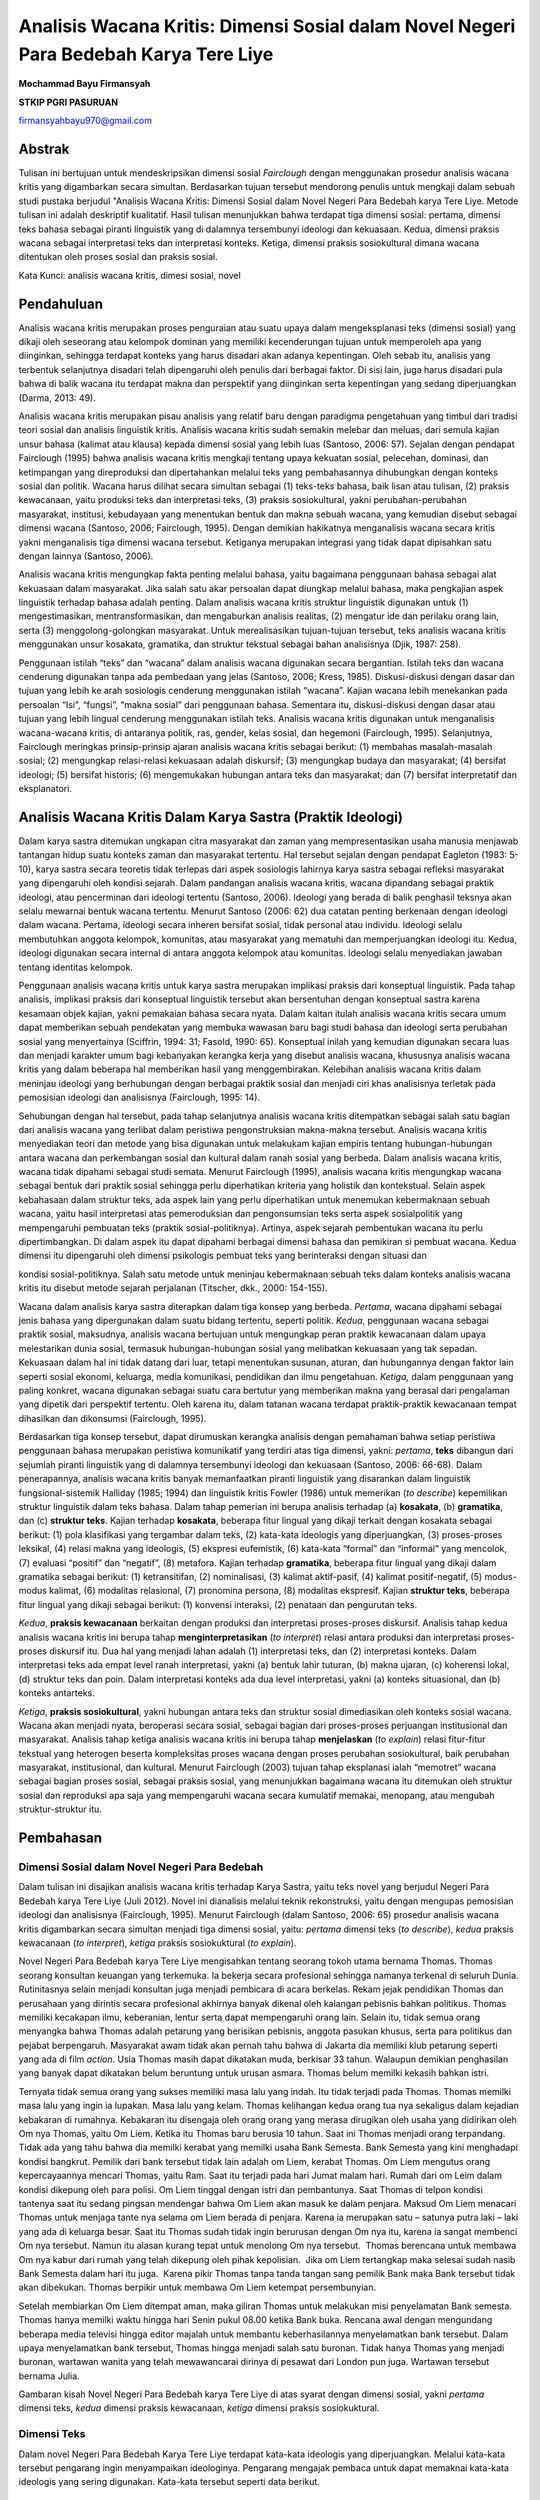 Analisis Wacana Kritis: Dimensi Sosial dalam Novel Negeri Para Bedebah Karya Tere Liye
==============

**Mochammad Bayu Firmansyah**

**STKIP PGRI PASURUAN**

firmansyahbayu970@gmail.com

Abstrak
------

Tulisan ini bertujuan untuk mendeskripsikan dimensi sosial *Fairclough*
dengan menggunakan prosedur analisis wacana kritis yang digambarkan
secara simultan. Berdasarkan tujuan tersebut mendorong penulis untuk
mengkaji dalam sebuah studi pustaka berjudul "Analisis Wacana Kritis:
Dimensi Sosial dalam Novel Negeri Para Bedebah karya Tere Liye. Metode
tulisan ini adalah deskriptif kualitatif. Hasil tulisan menunjukkan
bahwa terdapat tiga dimensi sosial: pertama, dimensi teks bahasa sebagai
piranti linguistik yang di dalamnya tersembunyi ideologi dan kekuasaan.
Kedua, dimensi praksis wacana sebagai interpretasi teks dan interpretasi
konteks. Ketiga, dimensi praksis sosiokultural dimana wacana ditentukan
oleh proses sosial dan praksis sosial.

Kata Kunci: analisis wacana kritis, dimesi sosial, novel

**Pendahuluan**
------

Analisis wacana kritis merupakan proses penguraian atau suatu upaya
dalam mengeksplanasi teks (dimensi sosial) yang dikaji oleh seseorang
atau kelompok dominan yang memiliki kecenderungan tujuan untuk
memperoleh apa yang diinginkan, sehingga terdapat konteks yang harus
disadari akan adanya kepentingan. Oleh sebab itu, analisis yang
terbentuk selanjutnya disadari telah dipengaruhi oleh penulis dari
berbagai faktor. Di sisi lain, juga harus disadari pula bahwa di balik
wacana itu terdapat makna dan perspektif yang diinginkan serta
kepentingan yang sedang diperjuangkan (Darma, 2013: 49).

Analisis wacana kritis merupakan pisau analisis yang relatif baru dengan
paradigma pengetahuan yang timbul dari tradisi teori sosial dan analisis
linguistik kritis. Analisis wacana kritis sudah semakin melebar dan
meluas, dari semula kajian unsur bahasa (kalimat atau klausa) kepada
dimensi sosial yang lebih luas (Santoso, 2006: 57). Sejalan dengan
pendapat Fairclough (1995) bahwa analisis wacana kritis mengkaji tentang
upaya kekuatan sosial, pelecehan, dominasi, dan ketimpangan yang
direproduksi dan dipertahankan melalui teks yang pembahasannya
dihubungkan dengan konteks sosial dan politik. Wacana harus dilihat
secara simultan sebagai (1) teks-teks bahasa, baik lisan atau tulisan,
(2) praksis kewacanaan, yaitu produksi teks dan interpretasi teks, (3)
praksis sosiokultural, yakni perubahan-perubahan masyarakat, institusi,
kebudayaan yang menentukan bentuk dan makna sebuah wacana, yang kemudian
disebut sebagai dimensi wacana (Santoso, 2006; Fairclough, 1995). Dengan
demikian hakikatnya menganalisis wacana secara kritis yakni menganalisis
tiga dimensi wacana tersebut. Ketiganya merupakan integrasi yang tidak
dapat dipisahkan satu dengan lainnya (Santoso, 2006).

Analisis wacana kritis mengungkap fakta penting melalui bahasa, yaitu
bagaimana penggunaan bahasa sebagai alat kekuasaan dalam masyarakat.
Jika salah satu akar persoalan dapat diungkap melalui bahasa, maka
pengkajian aspek linguistik terhadap bahasa adalah penting. Dalam
analisis wacana kritis struktur linguistik digunakan untuk (1)
mengestimasikan, mentransformasikan, dan mengaburkan analisis realitas,
(2) mengatur ide dan perilaku orang lain, serta (3) menggolong-golongkan
masyarakat. Untuk merealisasikan tujuan-tujuan tersebut, teks analisis
wacana kritis menggunakan unsur kosakata, gramatika, dan struktur
tekstual sebagai bahan analisisnya (Djik, 1987: 258).

Penggunaan istilah “teks” dan “wacana” dalam analisis wacana digunakan
secara bergantian. Istilah teks dan wacana cenderung digunakan tanpa ada
pembedaan yang jelas (Santoso, 2006; Kress, 1985). Diskusi-diskusi
dengan dasar dan tujuan yang lebih ke arah sosiologis cenderung
menggunakan istilah “wacana”. Kajian wacana lebih menekankan pada
persoalan “Isi”, “fungsi”, “makna sosial” dari penggunaan bahasa.
Sementara itu, diskusi-diskusi dengan dasar atau tujuan yang lebih
lingual cenderung menggunakan istilah teks. Analisis wacana kritis
digunakan untuk menganalisis wacana-wacana kritis, di antaranya politik,
ras, gender, kelas sosial, dan hegemoni (Fairclough, 1995). Selanjutnya,
Fairclough meringkas prinsip-prinsip ajaran analisis wacana kritis
sebagai berikut: (1) membahas masalah-masalah sosial; (2) mengungkap
relasi-relasi kekuasaan adalah diskursif; (3) mengungkap budaya dan
masyarakat; (4) bersifat ideologi; (5) bersifat historis; (6)
mengemukakan hubungan antara teks dan masyarakat; dan (7) bersifat
interpretatif dan eksplanatori.

**Analisis Wacana Kritis Dalam Karya Sastra (Praktik Ideologi)**
------

Dalam karya sastra ditemukan ungkapan citra masyarakat dan zaman yang
mempresentasikan usaha manusia menjawab tantangan hidup suatu konteks
zaman dan masyarakat tertentu. Hal tersebut sejalan dengan pendapat
Eagleton (1983: 5-10), karya sastra secara teoretis tidak terlepas dari
aspek sosiologis lahirnya karya sastra sebagai refleksi masyarakat yang
dipengaruhi oleh kondisi sejarah. Dalam pandangan analisis wacana
kritis, wacana dipandang sebagai praktik ideologi, atau pencerminan dari
ideologi tertentu (Santoso, 2006). Ideologi yang berada di balik
penghasil teksnya akan selalu mewarnai bentuk wacana tertentu. Menurut
Santoso (2006: 62) dua catatan penting berkenaan dengan ideologi dalam
wacana. Pertama, ideologi secara inheren bersifat sosial, tidak personal
atau individu. Ideologi selalu membutuhkan anggota kelompok, komunitas,
atau masyarakat yang mematuhi dan memperjuangkan ideologi itu. Kedua,
ideologi digunakan secara internal di antara anggota kelompok atau
komunitas. Ideologi selalu menyediakan jawaban tentang identitas
kelompok.

Penggunaan analisis wacana kritis untuk karya sastra merupakan implikasi
praksis dari konseptual linguistik. Pada tahap analisis, implikasi
praksis dari konseptual linguistik tersebut akan bersentuhan dengan
konseptual sastra karena kesamaan objek kajian, yakni pemakaian bahasa
secara nyata. Dalam kaitan itulah analisis wacana kritis secara umum
dapat memberikan sebuah pendekatan yang membuka wawasan baru bagi studi
bahasa dan ideologi serta perubahan sosial yang menyertainya (Sciffrin,
1994: 31; Fasold, 1990: 65). Konseptual inilah yang kemudian digunakan
secara luas dan menjadi karakter umum bagi kebanyakan kerangka kerja
yang disebut analisis wacana, khususnya analisis wacana kritis yang
dalam beberapa hal memberikan hasil yang menggembirakan. Kelebihan
analisis wacana kritis dalam meninjau ideologi yang berhubungan dengan
berbagai praktik sosial dan menjadi ciri khas analisisnya terletak pada
pemosisian ideologi dan analisisnya (Fairclough, 1995: 14).

Sehubungan dengan hal tersebut, pada tahap selanjutnya analisis wacana
kritis ditempatkan sebagai salah satu bagian dari analisis wacana yang
terlibat dalam peristiwa pengonstruksian makna-makna tersebut. Analisis
wacana kritis menyediakan teori dan metode yang bisa digunakan untuk
melakukam kajian empiris tentang hubungan-hubungan antara wacana dan
perkembangan sosial dan kultural dalam ranah sosial yang berbeda. Dalam
analisis wacana kritis, wacana tidak dipahami sebagai studi semata.
Menurut Fairclough (1995), analisis wacana kritis mengungkap wacana
sebagai bentuk dari praktik sosial sehingga perlu diperhatikan kriteria
yang holistik dan kontekstual. Selain aspek kebahasaan dalam struktur
teks, ada aspek lain yang perlu diperhatikan untuk menemukan
kebermaknaan sebuah wacana, yaitu hasil interpretasi atas pemeroduksian
dan pengonsumsian teks serta aspek sosialpolitik yang mempengaruhi
pembuatan teks (praktik sosial-politiknya). Artinya, aspek sejarah
pembentukan wacana itu perlu dipertimbangkan. Di dalam aspek itu dapat
dipahami berbagai dimensi bahasa dan pemikiran si pembuat wacana. Kedua
dimensi itu dipengaruhi oleh dimensi psikologis pembuat teks yang
berinteraksi dengan situasi dan

kondisi sosial-politiknya. Salah satu metode untuk meninjau kebermaknaan
sebuah teks dalam konteks analisis wacana kritis itu disebut metode
sejarah perjalanan (Titscher, dkk., 2000: 154-155).

Wacana dalam analisis karya sastra diterapkan dalam tiga konsep yang
berbeda. *Pertama*, wacana dipahami sebagai jenis bahasa yang
dipergunakan dalam suatu bidang tertentu, seperti politik. *Kedua*,
penggunaan wacana sebagai praktik sosial, maksudnya, analisis wacana
bertujuan untuk mengungkap peran praktik kewacanaan dalam upaya
melestarikan dunia sosial, termasuk hubungan-hubungan sosial yang
melibatkan kekuasaan yang tak sepadan. Kekuasaan dalam hal ini tidak
datang dari luar, tetapi menentukan susunan, aturan, dan hubungannya
dengan faktor lain seperti sosial ekonomi, keluarga, media komunikasi,
pendidikan dan ilmu pengetahuan. *Ketiga,* dalam penggunaan yang paling
konkret, wacana digunakan sebagai suatu cara bertutur yang memberikan
makna yang berasal dari pengalaman yang dipetik dari perspektif
tertentu. Oleh karena itu, dalam tatanan wacana terdapat praktik-praktik
kewacanaan tempat dihasilkan dan dikonsumsi (Fairclough, 1995).

Berdasarkan tiga konsep tersebut, dapat dirumuskan kerangka analisis
dengan pemahaman bahwa setiap peristiwa penggunaan bahasa merupakan
peristiwa komunikatif yang terdiri atas tiga dimensi, yakni: *pertama*,
**teks** dibangun dari sejumlah piranti linguistik yang di dalamnya
tersembunyi ideologi dan kekuasaan (Santoso, 2006: 66-68). Dalam
penerapannya, analisis wacana kritis banyak memanfaatkan piranti
linguistik yang disarankan dalam linguistik fungsional-sistemik Halliday
(1985; 1994) dan linguistik kritis Fowler (1986) untuk memerikan (*to
describe*) kepemilikan struktur linguistik dalam teks bahasa. Dalam
tahap pemerian ini berupa analisis terhadap (a) **kosakata**, (b)
**gramatika**, dan (c) **struktur teks**. Kajian terhadap **kosakata**,
beberapa fitur lingual yang dikaji terkait dengan kosakata sebagai
berikut: (1) pola klasifikasi yang tergambar dalam teks, (2) kata-kata
ideologis yang diperjuangkan, (3) proses-proses leksikal, (4) relasi
makna yang ideologis, (5) ekspresi eufemistik, (6) kata-kata “formal”
dan “informal” yang mencolok, (7) evaluasi “positif” dan “negatif”, (8)
metafora. Kajian terhadap **gramatika**, beberapa fitur lingual yang
dikaji dalam gramatika sebagai berikut: (1) ketransitifan, (2)
nominalisasi, (3) kalimat aktif-pasif, (4) kalimat positif-negatif, (5)
modus-modus kalimat, (6) modalitas relasional, (7) pronomina persona,
(8) modalitas ekspresif. Kajian **struktur teks**, beberapa fitur
lingual yang dikaji sebagai berikut: (1) konvensi interaksi, (2)
penataan dan pengurutan teks.

*Kedua*, **praksis kewacanaan** berkaitan dengan produksi dan
interpretasi proses-proses diskursif. Analisis tahap kedua analisis
wacana kritis ini berupa tahap **menginterpretasikan** (*to interpret*)
relasi antara produksi dan interpretasi proses-proses diskursif itu. Dua
hal yang menjadi lahan adalah (1) interpretasi teks, dan (2)
interpretasi konteks. Dalam interpretasi teks ada empat level ranah
interpretasi, yakni (a) bentuk lahir tuturan, (b) makna ujaran, (c)
koherensi lokal, (d) struktur teks dan poin. Dalam interpretasi konteks
ada dua level interpretasi, yakni (a) konteks situasional, dan (b)
konteks antarteks.

*Ketiga*, **praksis sosiokultural**, yakni hubungan antara teks dan
struktur sosial dimediasikan oleh konteks sosial wacana. Wacana akan
menjadi nyata, beroperasi secara sosial, sebagai bagian dari
proses-proses perjuangan institusional dan masyarakat. Analisis tahap
ketiga analisis wacana kritis ini berupa tahap **menjelaskan** (*to
explain*) relasi fitur-fitur tekstual yang heterogen beserta
kompleksitas proses wacana dengan proses perubahan sosiokultural, baik
perubahan masyarakat, institusional, dan kultural. Menurut Fairclough
(2003) tujuan tahap eksplanasi ialah “memotret” wacana sebagai bagian
proses sosial, sebagai praksis sosial, yang menunjukkan bagaimana wacana
itu ditemukan oleh struktur sosial dan reproduksi apa saja yang
mempengaruhi wacana secara kumulatif memakai, menopang, atau mengubah
struktur-struktur itu.

**Pembahasan**
------

**Dimensi Sosial dalam Novel Negeri Para Bedebah**
~~~~~~

Dalam tulisan ini disajikan analisis wacana kritis terhadap Karya
Sastra, yaitu teks novel yang berjudul Negeri Para Bedebah karya Tere
Liye (Juli 2012). Novel ini dianalisis melalui teknik rekonstruksi,
yaitu dengan mengupas pemosisian ideologi dan analisisnya (Fairclough,
1995). Menurut Fairclough (dalam Santoso, 2006: 65) prosedur analisis
wacana kritis digambarkan secara simultan menjadi tiga dimensi sosial,
yaitu: *pertama* dimensi teks (*to describe*), *kedua* praksis
kewacanaan (*to interpret*), *ketiga* praksis sosiokuktural (*to
explain*).

Novel Negeri Para Bedebah karya Tere Liye mengisahkan tentang seorang
tokoh utama bernama Thomas. Thomas seorang konsultan keuangan yang
terkemuka. Ia bekerja secara profesional sehingga namanya terkenal di
seluruh Dunia. Rutinitasnya selain menjadi konsultan juga menjadi
pembicara di acara berkelas. Rekam jejak pendidikan Thomas dan
perusahaan yang dirintis secara profesional akhirnya banyak dikenal oleh
kalangan pebisnis bahkan politikus. Thomas memiliki kecakapan ilmu,
keberanian, lentur serta dapat mempengaruhi orang lain. Selain itu,
tidak semua orang menyangka bahwa Thomas adalah petarung yang berisikan
pebisnis, anggota pasukan khusus, serta para politikus dan pejabat
berpengaruh. Masyarakat awam tidak akan pernah tahu bahwa di Jakarta dia
memiliki klub petarung seperti yang ada di film *action*. Usia Thomas
masih dapat dikatakan muda, berkisar 33 tahun. Walaupun demikian
penghasilan yang banyak dapat dikatakan belum beruntung untuk urusan
asmara. Thomas belum memilki kekasih bahkan istri.

Ternyata tidak semua orang yang sukses memiliki masa lalu yang indah.
Itu tidak terjadi pada Thomas. Thomas memilki masa lalu yang ingin ia
lupakan. Masa lalu yang kelam. Thomas kelihangan kedua orang tua nya
sekaligus dalam kejadian kebakaran di rumahnya. Kebakaran itu disengaja
oleh orang orang yang merasa dirugikan oleh usaha yang didirikan oleh Om
nya Thomas, yaitu Om Liem. Ketika itu Thomas baru berusia 10 tahun. Saat
ini Thomas menjadi orang terpandang. Tidak ada yang tahu bahwa dia
memilki kerabat yang memilki usaha Bank Semesta. Bank Semesta yang kini
menghadapi kondisi bangkrut. Pemilik dari bank tersebut tidak lain
adalah om Liem, kerabat Thomas. Om Liem mengutus orang kepercayaannya
mencari Thomas, yaitu Ram. Saat itu terjadi pada hari Jumat malam hari.
Rumah dari om Leim dalam kondisi dikepung oleh para polisi. Om Liem
tinggal dengan istri dan pembantunya. Saat Thomas di telpon kondisi
tantenya saat itu sedang pingsan mendengar bahwa Om Liem akan masuk ke
dalam penjara. Maksud Om Liem menacari Thomas untuk menjaga tante nya
selama om Liem berada di penjara. Karena ia merupakan satu – satunya
putra laki – laki yang ada di keluarga besar. Saat itu Thomas sudah
tidak ingin berurusan dengan Om nya itu, karena ia sangat membenci Om
nya tersebut. Namun itu alasan kurang tepat untuk menolong Om nya
tersebut.  Thomas berencana untuk membawa Om nya kabur dari rumah yang
telah dikepung oleh pihak kepolisian.  Jika om Liem tertangkap maka
selesai sudah nasib Bank Semesta dalam hari itu juga.  Karena pikir
Thomas tanpa tanda tangan sang pemilik Bank maka Bank tersebut tidak
akan dibekukan. Thomas berpikir untuk membawa Om Liem ketempat
persembunyian.

Setelah membiarkan Om Liem ditempat aman, maka giliran Thomas untuk
melakukan misi penyelamatan Bank semesta. Thomas hanya memilki waktu
hingga hari Senin pukul 08.00 ketika Bank buka. Rencana awal dengan
mengundang beberapa media televisi hingga editor majalah untuk membantu
keberhasilannya menyelamatkan bank tersebut. Dalam upaya menyelamatkan
bank tersebut, Thomas hingga menjadi salah satu buronan. Tidak hanya
Thomas yang menjadi buronan, wartawan wanita yang telah mewawancarai
dirinya di pesawat dari London pun juga. Wartawan tersebut bernama
Julia.

Gambaran kisah Novel Negeri Para Bedebah karya Tere Liye di atas syarat
dengan dimensi sosial, yakni *pertama* dimensi teks, *kedua* dimensi
praksis kewacanaan, *ketiga* dimensi praksis sosiokuktural.

**Dimensi Teks**
~~~~~~

Dalam novel Negeri Para Bedebah Karya Tere Liye terdapat kata-kata
ideologis yang diperjuangkan. Melalui kata-kata tersebut pengarang ingin
menyampaikan ideologinya. Pengarang mengajak pembaca untuk dapat
memaknai kata-kata ideologis yang sering digunakan. Kata-kata tersebut
seperti data berikut.

   Aku melompat, tanganku bergerak cepat hendak memukul Randy—sekalian
   menguji apakah sarung tinjuku sudah sempurna mencengkeram. “Dasar
   **bedebah**! Ternyata kau yang sengaja menghambatku di loket
   imigrasi.”(NPB, 2012:28)

Kata “\ *bedebah”* menurut kamus besar bahasa Indonesia memiliki arti
celaka (sebagai makian). Kata tersebut memiliki relasi makna ideologis
dengan pejabat pemerintah yang dengan sengaja menggunakan kekuasaan dan
wewenangnya. Kekuasaan dan wewenang tersebut tidak berdasarkan tugas
yang diembankan melainkan pada ambisi pribadi. Kadang lebih pada
kepentingan golongan ketika dibutuhkan. Justru yang lebih parah, ketika
kekuasaan dan wewenang digunakan untuk mendapatkan keuntungan pribadi
maupun golongan. Hal tersebut dapat dilihat pada data berikut.

   “Baiklah, jika ini yang ingin kauketahui. Aku tidak akan
   menutupinya.” Akau meremas rambut, setengah sebal menatapnya. “Om
   Liem melanggar banyak regulasi, itu benar. Dia ambisius, memanfaatkan
   banyak koneksi untuk memuluskan bisnisnya, dan begitu banyak
   kejahatan lainnya, itu benar. Dia jelas **bedebah**. Tapi aku baru
   semalam menyadari ada yang keliru dengan penutupan Bank Semesta. Ada
   **bedebah** yang lebih jahat lagi d luar sana. Om Liem sudah berjanji
   akan mengganti seluruh uang nasabah, tidak akan mengunyah satu perak
   pun uang mereka. (NPB, 2012:109)

Data tersebut menunjukkan bahwa bedebah yang dimaksud adalah pejabat
pemerintah yang ingin menutup Bank Semesta yang dikelola oleh Om Liem.
Thomas ingin menyelamatkan Bank tersebut demi harga diri karena Om Liem
telah berjanji akan mengganti seluruh uang nasabah. Thomas menyadari
jika Om Liem memang salah dalam mengelola Bank Semesta dengan
memanfaatkan kedekatan dengan para pejabat dan petinggi negeri ini
tetapi Thomas juga menyadari bahwa dalam hal ini Om Liem yang
dikorbankan hanya untuk mendapatkan keuntungan pribadi dan golongan oleh
para pejabat tersebut. Hal tersebut terdapat pada data berikut.

   “Tetapi tadi malam, saat orang kepercayaan Om Liem menjemputku di
   hotel, pukul dua dini hari, di dalam mobil Ram menyebutkan nama
   petinggi kepolisian dan pejabat kejaksaan yang menyidik kasus Bank
   Semesta. Aku mengenali nama itu. Nama kedua **bedebah** itu. Kau
   pernah bertanya padaku, apakah aku anak muda yang pintar, kaya, punya
   kekuasaan dengan kepribadian ganda? Penuh paradoks? Kau keliru,
   Julia. Aku adalah anak muda yang dibakar dendam masa lalu. Jiwaku
   utuh. Seperti berlian yang tidak bisa dipecahkan. Aku selalu menunggu
   kesempatan ini.

   “Apakah hidup ini adil? Papa-Mama mati terbakar. Dua **bedebah** itu
   menjadi orang penting di negeri ini. Satu menjadi bintang tiga
   kepolisian, hanya soal waktu dia jadi kepala polisi. Satunya lagi
   jaksa paling penting dan berpengaruh di korpsnya, hanya soal waktu
   menjadi jaksa agung. Aku kembali, Julia. Sejak tadi malam aku
   memutuskan kembali ke keluarga ini. Aku akan membalaskan setiap butir
   debu jasad Papa-Mama........(NPB, 2012: 118)

Kata *bedebah* yang digunakan oleh pengarang masih konsisten untuk
mewakili pejabat dan petinggi yang korup. Korup dimaknai oleh pengarang
sebagai penyalahgunaan wewenang dan kekuasaan untuk mendapatkan tujuan
yakni meraup uang sebanyak-banyaknya. Disela perjuangan Thomas untuk
membantu Om Liem ternyata dia menemukan sosok yang dahulu membunuh Papa
dan Mamanya ketika dia masih kecil. Seolah menjadi pembakar semangat,
maka Thomas tidak segan untuk membalaskan dendamnya disela perjuangannya
membela Om Liem.

Dari beberapa teks di atas, Pengarang memegang kendali interaksional
dalam menentukan kata-kata ideologis. Pembaca ‘di dalam teks’ dan
pembaca ‘di luar teks’ dikendalikan oleh Pengarang dalam interaksinya.
Pengarang dominan dalam menentukan interaksional. Apabila Novel Negeri
Para Bedebah ini dibacakan, tampak identitas Pengarang dalam
mengkonstruksi Pembaca melalui bahasa yang digunakan.

**Dimensi Praksis Kewacanaan**
~~~~~~

Melalui *genre* Novel ini Pengarang dapat mengembangkan wacana kritis
dan gagasan perlawanan progresif ideologis. Pengarang melakukan
perlawanan serta berdiri tegak terhadap tatanan sosial yang timpang.
Pembaca dengan mudah dapat memaknai kata demi kata yang dijalin oleh
Pengarang. Pilihan kata ideologis yang lazim dan sering didengar di
masyarakat sehari-hari, dalam novel ini menjadikan pembaca mudah
mencerna dan memahaminya.

Pengarang sangat kritis dalam mengeksplorasi dan mengeksplanasi kondisi
Indonesia pada era reformasi. Sebagai warga bangsa yang mewakili subjek
kolektif masyarakatnya melalui *genre* wacana novel ini, pembaca
disuguhkan ironi-ironi yang mempertanyakan menuju kesadaran diri pembaca
terhadap kondisi politik negara Indonesia. Perhatikan data berikut.

   “Jika itu terjadi, jika Bank Semesta akhirnya diselamatkan komite
   stabilitas sistem keuangan nasional, itu jelas akan menjadi skandal
   perbankan terbesar di negeri ini. Semua pihak, terutama media massa,
   LSM, lembaga, individu yang masih memiliki integritas akan menuntut
   dilakukan penyelidikan, diusut tuntas. Nah, sebelum itu terjadi, kita
   harus menyumpal sebanyak mungkin pihak terkait. Pejabat pemerintah,
   partai politik, petinggi institusi, kroni, teman, kolega, bahkan bila
   perlu pengurus organisasi olahraga, apapun itu. Semakin banyak yang
   menerima kucuran uang haram itu, maka jangankan melakukan
   penyelidikan secara sistematis dan besar-besaran, menggerakkan satu
   pion petugas penyidik saja mereka tidak kuasa. Seluruh penjara di
   negeri ini penuh dengan komisi pemberantasan korupsi berani
   mengutak-atik kasus penyelamatan Bank Semesta. (NPB, 2012: 255-256)

Kalimat-kalimat novel yang disuguhkan tidak berbeda dengan kalimat
informatif yang memiliki fungsi memberi tahu untuk menguatkan pemahaman
pembaca. Dalam perspektif ini, pembaca diajak menuju kesadaran betapa
dunia politik di negeri ini tempat mereka tinggal sangatlah memalukan,
memuakkan, menjijikkan, serta tidak ada kebanggaan bagi masyarakat
Indonesia. Ditampilkanya susunan kalimat-kalimat langsung dalam novel
ini sebagaimana kalimat gramatikal sangat mudah dipahami pembaca
memberikan peluang pembaca untuk mengembangkan interpretasinya dengan
muara membangun kebencian terhadap para

Pejabat pemerintah, partai politik, petinggi institusi, kroni, teman,
kolega, bahkan pengurus organisasi olahraga yang masih bercokol, yang
notabene sebagai calon *Orang-orang penting* di negeri ini. Dikotomi
‘ketidakadilan Institusi” dibangun sehingga memunculkan kebencian
pembaca sebagai representasi sosial rakyat kolektif yang hidup menderita
terhadap pengurus orpol yang hidup dalam kesewenang-wenangan.

**Dimensi Praksis Sosikultural**
~~~~~~

Dimensi ini memfokuskan pertarungan sosial yang terjadi dan ikut
menentukan sebuah wacana. Hal ini diasumsikan bahwa teks dan struktur
sosial dimediasikan oleh konteks sosial wacana. Novel Negeri Para
Bedebah karya Tere Liye lahir dari sebuah kekuatan masyarakat Cina yang
merasa mempunyai solidaritas sosial. Mereka sangat terbuka jika ingin
berbuat baik antara sesama, sampai mereka berpikir dan merasakan
carut-marutnya pemerintahan di negeri ini akibat ulah para Pejabat
pemerintah, partai politik, petinggi institusi, sebagaimana kutipan
berikut.

   ...Aku melintasi meja imigrasi dengan mudah. Namaku dicekal, tapi aku
   kenal anak buah Randy yang menjaga loket-salah satu anggota klub
   petarung lainnya yang menjadi **petinggi** **imigrasi** bandara.
   Bahkan dua hari lalu aku juga berniat melarikan Om Liem ke luar
   negeri, tapi berubah pikiran, kembali turun dari pesawat.....

   (NPB, 2012: 403)

   ......Pidato **petinggi partai** di podium semakin hebat. Dia sedang
   semangat membahas visi kebangsaan, cita-cita partai segaris lurus
   dengan cita-cita pendiri negara. Peserta konvensi tampaknya semakin
   meneriakkan kata “Merdeka” di setiap akhir kalimat petinggi partai...
   (NPB, 2012: 327-328)

   ...Opini tentang penyelamatan Bank Semesta sudah ramai disebut-sebut
   oleh pengamat dan Wartawan di berbagai media massa. Pertemuan dengan
   **petinggi bank sentral** dan lembaga penjamin simpanan sudah
   kulakukan. Audiensi dengan **menteri** sekaligus **ketua komite**
   stabilitas sistem keuangan sudah terjadi, bahkan pion terakhir, putra
   mahkota, sudah kuletakkan di atas papan permainan... (NPB, 2012:
   388-389)

Kutipan data tersebut memberi informasi kepada pembaca oposisi biner
antara petinggi dengan rakyat. Para petinggi dengan wewenang dan
kekuasaannya seenaknya menentukan keputusan penting yang tidak berasal
dari fakta dan bukti-bukti, sementara mereka para nasabah bank tidak
diberikan kompensasi sebagaimana mestinya sesuai dengan peraturan yang
ada. Nasabah yang notabene rakyat yang baik dianggap lemah, tetapi
petinggi-petinggi pemerintah, partai politik, petinggi institusi menipu
rakyat melalui penjaminan simpanan. Para petinggi boleh marah, tetapi Om
Liem dan rakyat hanya bisa pasrah. Kemarahan Pengarang dilampiaskan ke
dalam perlawanan literer dengan strategi penggunaan diksi yang ironi.

Dalam novel ini juga tampak adanya pertarungan ideologi pengarang dengan
ideologi para petinggi negeri. Demokrasi yang dianut petinggi yaitu
demokrasi transaksional, yang didasarkan jual-beli (alat tukar
kepentingan). Keadilan sosial yang dianut penguasa yaitu keadilan sosial
liberal. Di pihak lain, pengarang membela Om Liem dan rakyat yang berada
pada posisi tertindas, menderita, dan tidak berdaya untuk melakukan
perlawanan. Pertarungan ideologi tersebut, yang membangun wacana literer
novel ini. Pertarungan sosial antar kelas (‘rakyat’ dengan ‘para
petinggi’), komunitas yang ‘ditindas’ dengan komunitas ‘penindas’ yang
menjadi persoalan utama dalam novel ini. Kontradiksi antara yang
dinikmati penguasa dan yang dialami rakyat. Hal itu merupakan ekspresi
kemarahan pengarang dalam pemroduksian novel ini karena ketimpangan
sosial dan ketidaktegasan pemimpin negeri ini. Pemimpin negeri ini tidak
sejalan dengan sikap dan tindakannya.

**SIMPULAN**
------

Berdasarkan analisis teks sastra terhadap Novel Negeri Para Bedebah
karya Tere Liye dapat disimpulkan bahwa untuk mengungkap ideologi yang
ada di dalamnya tidak bisa menempatkan bahasa secara tertutup, tetapi
harus melihat konteks, terutama bagaimana ideologi dari sesorang atau
kelompok-kelompok yang ada tersebut berperan dan membentuk wacana dalam
teks tersebut. Selain itu, teks sastra sangat bergantung pada situasi
saat penciptaan dan individualisasi pengarangnya sehingga makna yang
terkandung di dalamnya tidak bisa ditentukan dari susunan kebahasaannya
saja, tanpa mempertimbangkan susunan retorika yang terkait dengan
situasi konteks komunikasi yang mendukungnya. Situasi komunikasi begitu
penting dalam teks sastra yang biasanya tergambar dari latar dan sudut
pandang pengarangnya, situasi percakapan, atau rasa (sikap pengarang
terhadap pokok permasalahan), dan nada (sikap pengarang terhadap
pembacanya). Signifikasi suatu teks sastra yang terlepas dari situasi
komunikasinya adalah sesuatu yang kosong. Hanya situasi yang
memungkinkan terbentuknya kondisi suatu teks dan dapat memberi makna
pada teks itu.

**Daftar Rujukan:**
------

Darma, Yoce Aliah. (2013). *Analisis Wacana Kritis.* Bandung: Yrama
Widya.

Dijk, Teun A.van. (1987). *Discourse Analysis in Society.* London:
Academic Press Inc.

Eagleton, Tery. (1983). *Literary Theory: An Introduction.* London:
Basil Blackwell.

Fairclough, Norman. (2003). *Language and Power: Relasi Bahasa,
Kekuasaan, dan Ideologi.* (diindonesiakan) Komunitas Ambarawa. Gresik
dan Malang: Boyan Publishing.

Fairclough, Norman. (1995). *Critical Discourse Analysis: The Critical
Study of Language.* London: Longman.

Fowler, R. (1986). *Linguistic Criticism*. Oxford: Oxford University
Press.

Firmansyah, M. B. (2018, January 3). Social and Political Values in Iwan
Fals’s Song Collections_bayu. Retrieved from osf.io/ayj8e

Firmansyah, M. B. (2017). REPRESENTASI BAHASA HUMOR DALAM ACARA STAND UP
COMEDY DI METRO TV. *Jurnal Keilmuan Bahasa, Sastra, dan Pengajarannya*,
*2*\ (2), 195-202.

Firmansyah, M. B. (2018). MODEL PEMBELAJARAN DISKUSI BERBASIS PERILAKU
BERLITERASI UNTUK KETERAMPILAN BERBICARA. *Jurnal Ilmiah Edukasi &
Sosial*, *8*\ (2), 119-125.

Firmansyah, B. (2018). KOMPETENSI LITERASI MAHASISWA DALAM PEMBELAJARAN
MATA KULIAH SEMINAR DI PRODI BAHASA DAN SASTRA INDONESIA. *Jurnal Ilmiah
Edukasi & Sosial*, *8*\ (1), 12-17.

Firmansyah, M. B. (2018, January 3). MODEL PEMBELAJARAN DISKUSI BERBASIS
PERILAKU BERLITERASI UNTUK KETERAMPILAN BERBICARA_BAYU_sept_2017.
Retrieved from osf.io/eacnf

Firmansyah, M. B. (2018, January 3).
KompetensiLiterasiMahasiswaDalamPembelajaranMatakuliahSeminarDiProdiPendidikanBahasaDanSastraIndonesia_Bayu.
Retrieved from osf.io/n9xmp

Firmansyah, M. B. (2018). KONSEPTUALISASI PEMBELAJARAN SASTRA DIGITAL.
*Jurnal Ilmiah Edukasi & Sosial*, *9*\ (1), 21-27.

Firmansyah, M. B. (2018). MULTIMODAL CONCEPTION IN LEARNING. *ISLLAC:
Journal of Intensive Studies on Language, Literature, Art, and Culture*,
*2*\ (1), 40-44.

Halliday, M.A.K. 1985/1994. An Intoduction to Fungtional Grammar.
London: Edward Arnold Publishers Ltd.

Kress, G. (1985). Ideological Structures in Discourse. Dalam van Dijk,
T.A. (*Ed*), Handbook of Discourse Analysis Volume 4: Discourse Analysis
in Society. London: Academic Press.

Liye, Tere. (2012). *Negeri Para Bedebah*. Jakarta: PT. Gramedia Pustaka
Utama.

Santoso, Anang. (2006). *Bahasa, Masyarakat dan Kuasa: Topik-topik
Kritis dalam Kajian Ilmu Bahasa*. Malang: Universitas Negeri Malang.

Schiffrin, Deborah. (1994). *Approaches to Discourse.* Cambridge:
Blackwell.

Titscher, Stefan, M. Meyer, R. Wodak, & E. Vetter. (2000). *Methods of
Text* *and Discourse Analysis.* London: Sage Publication.
